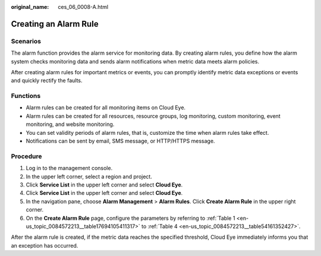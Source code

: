 :original_name: ces_06_0008-A.html

.. _ces_06_0008-A:

Creating an Alarm Rule
======================

Scenarios
---------

The alarm function provides the alarm service for monitoring data. By creating alarm rules, you define how the alarm system checks monitoring data and sends alarm notifications when metric data meets alarm policies.

After creating alarm rules for important metrics or events, you can promptly identify metric data exceptions or events and quickly rectify the faults.

Functions
---------

-  Alarm rules can be created for all monitoring items on Cloud Eye.
-  Alarm rules can be created for all resources, resource groups, log monitoring, custom monitoring, event monitoring, and website monitoring.
-  You can set validity periods of alarm rules, that is, customize the time when alarm rules take effect.
-  Notifications can be sent by email, SMS message, or HTTP/HTTPS message.

Procedure
---------

#. Log in to the management console.
#. In the upper left corner, select a region and project.
#. Click **Service List** in the upper left corner and select **Cloud Eye**.
#. Click **Service List** in the upper left corner and select **Cloud Eye**.
#. In the navigation pane, choose **Alarm Management** > **Alarm Rules**. Click **Create Alarm Rule** in the upper right corner.
#. On the **Create Alarm Rule** page, configure the parameters by referring to :ref:`Table 1 <en-us_topic_0084572213__table17694105411317>` to :ref:`Table 4 <en-us_topic_0084572213__table54161352427>`.

After the alarm rule is created, if the metric data reaches the specified threshold, Cloud Eye immediately informs you that an exception has occurred.
